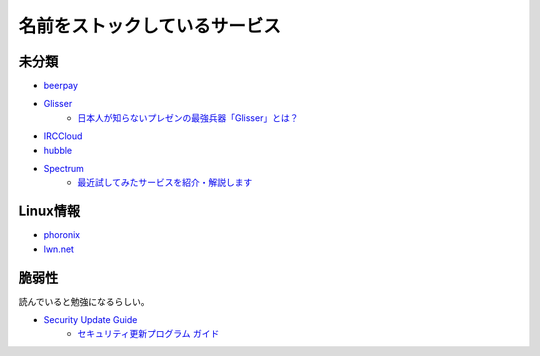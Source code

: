 ==============================
名前をストックしているサービス
==============================

未分類
===========

* `beerpay <https://beerpay.io/>`_
* `Glisser <https://www.glisser.com/>`_
	* `日本人が知らないプレゼンの最強兵器「Glisser」とは？ <https://seleck.cc/797>`_
* `IRCCloud <https://www.irccloud.com/>`_
* `hubble <https://hubble-docs.com>`_
* `Spectrum <https://spectrum.chat>`_
	* `最近試してみたサービスを紹介・解説します <https://note.mu/celorie/n/n5a4df06108f1>`_

Linux情報
==========

* `phoronix <https://www.phoronix.com/>`_
* `lwn.net <https://lwn.net/>`_

脆弱性
=======

読んでいると勉強になるらしい。

* `Security Update Guide <https://portal.msrc.microsoft.com/en-us/security-guidance>`_
	* `セキュリティ更新プログラム ガイド <https://portal.msrc.microsoft.com/ja-jp/security-guidance>`_
